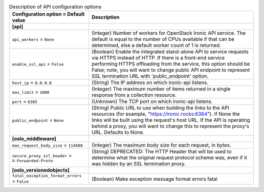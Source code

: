 ..
    Warning: Do not edit this file. It is automatically generated from the
    software project's code and your changes will be overwritten.

    The tool to generate this file lives in openstack-doc-tools repository.

    Please make any changes needed in the code, then run the
    autogenerate-config-doc tool from the openstack-doc-tools repository, or
    ask for help on the documentation mailing list, IRC channel or meeting.

.. _ironic-api:

.. list-table:: Description of API configuration options
   :header-rows: 1
   :class: config-ref-table

   * - Configuration option = Default value
     - Description
   * - **[api]**
     -
   * - ``api_workers`` = ``None``
     - (Integer) Number of workers for OpenStack Ironic API service. The default is equal to the number of CPUs available if that can be determined, else a default worker count of 1 is returned.
   * - ``enable_ssl_api`` = ``False``
     - (Boolean) Enable the integrated stand-alone API to service requests via HTTPS instead of HTTP. If there is a front-end service performing HTTPS offloading from the service, this option should be False; note, you will want to change public API endpoint to represent SSL termination URL with 'public_endpoint' option.
   * - ``host_ip`` = ``0.0.0.0``
     - (String) The IP address on which ironic-api listens.
   * - ``max_limit`` = ``1000``
     - (Integer) The maximum number of items returned in a single response from a collection resource.
   * - ``port`` = ``6385``
     - (Unknown) The TCP port on which ironic-api listens.
   * - ``public_endpoint`` = ``None``
     - (String) Public URL to use when building the links to the API resources (for example, "https://ironic.rocks:6384"). If None the links will be built using the request's host URL. If the API is operating behind a proxy, you will want to change this to represent the proxy's URL. Defaults to None.
   * - **[oslo_middleware]**
     -
   * - ``max_request_body_size`` = ``114688``
     - (Integer) The maximum body size for each request, in bytes.
   * - ``secure_proxy_ssl_header`` = ``X-Forwarded-Proto``
     - (String) DEPRECATED: The HTTP Header that will be used to determine what the original request protocol scheme was, even if it was hidden by an SSL termination proxy.
   * - **[oslo_versionedobjects]**
     -
   * - ``fatal_exception_format_errors`` = ``False``
     - (Boolean) Make exception message format errors fatal
